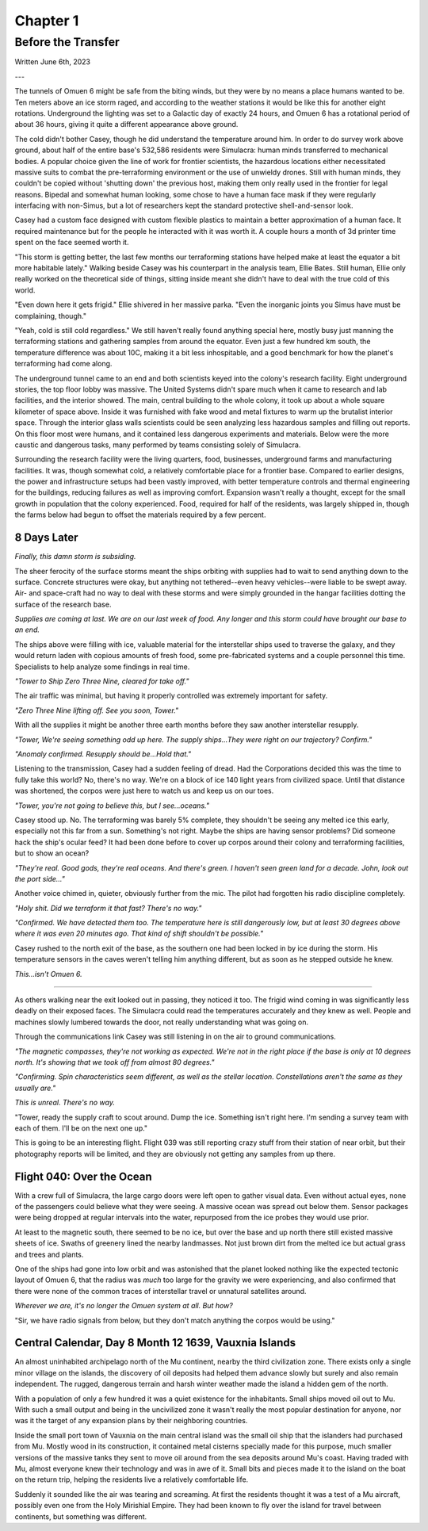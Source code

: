 Chapter 1
=========
Before the Transfer
~~~~~~~~~~~~~~~~~~~

Written June 6th, 2023

.. Written 2023.06.02

---

.. Massive colony on an ice-planet
   barely self-sufficient
   ~50% people there are simulacra, not humans, due to extreme weather
   Rival colonies from another country near by
   Large research contingent, very small military base, just defensive against rivals

   most buildings are massive concrete structures
   underground light-refracting farms are okay but nowhere near enough for the whole human population
   Metallic, concrete and plastics construction is definitely useful, but not crazy
   3d printers and things for research purposes are very good at making small, detailed things
   some construction 3d printers and large machinery for expansion, etc.

   Expansion is needed, but almost impossible on previous world
   Most expansion happened vertically (tunnels, underground expansion)
   Geothermal and nuclear power

   Mostly transport and survey aircraft
   Some cargo ships for getting equipment into/out of space
   Nothing interstellar or warp-drive capable

   Being a science base, it's not very keen on military stuff
   Mostly benevolent people
   Have provisions for defense, but that's it for now

The tunnels of Omuen 6 might be safe from the biting winds, but they were by no means a place humans wanted to be. Ten meters above an ice storm raged, and according to the weather stations it would be like this for another eight rotations. Underground the lighting was set to a Galactic day of exactly 24 hours, and Omuen 6 has a rotational period of about 36 hours, giving it quite a different appearance above ground.

The cold didn't bother Casey, though he did understand the temperature around him. In order to do survey work above ground, about half of the entire base's 532,586 residents were Simulacra: human minds transferred to mechanical bodies. A popular choice given the line of work for frontier scientists, the hazardous locations either necessitated massive suits to combat the pre-terraforming environment or the use of unwieldy drones. Still with human minds, they couldn't be copied without 'shutting down' the previous host, making them only really used in the frontier for legal reasons. Bipedal and somewhat human looking, some chose to have a human face mask if they were regularly interfacing with non-Simus, but a lot of researchers kept the standard protective shell-and-sensor look.

Casey had a custom face designed with custom flexible plastics to maintain a better approximation of a human face. It required maintenance but for the people he interacted with it was worth it. A couple hours a month of 3d printer time spent on the face seemed worth it.

"This storm is getting better, the last few months our terraforming stations have helped make at least the equator a bit more habitable lately." Walking beside Casey was his counterpart in the analysis team, Ellie Bates. Still human, Ellie only really worked on the theoretical side of things, sitting inside meant she didn't have to deal with the true cold of this world.

"Even down here it gets frigid." Ellie shivered in her massive parka. "Even the inorganic joints you Simus have must be complaining, though."

"Yeah, cold is still cold regardless." We still haven't really found anything special here, mostly busy just manning the terraforming stations and gathering samples from around the equator. Even just a few hundred km south, the temperature difference was about 10C, making it a bit less inhospitable, and a good benchmark for how the planet's terraforming had come along.

The underground tunnel came to an end and both scientists keyed into the colony's research facility. Eight underground stories, the top floor lobby was massive. The United Systems didn't spare much when it came to research and lab facilities, and the interior showed. The main, central building to the whole colony, it took up about a whole square kilometer of space above. Inside it was furnished with fake wood and metal fixtures to warm up the brutalist interior space. Through the interior glass walls scientists could be seen analyzing less hazardous samples and filling out reports. On this floor most were humans, and it contained less dangerous experiments and materials. Below were the more caustic and dangerous tasks, many performed by teams consisting solely of Simulacra.

Surrounding the research facility were the living quarters, food, businesses, underground farms and manufacturing facilities. It was, though somewhat cold, a relatively comfortable place for a frontier base. Compared to earlier designs, the power and infrastructure setups had been vastly improved, with better temperature controls and thermal engineering for the buildings, reducing failures as well as improving comfort. Expansion wasn't really a thought, except for the small growth in population that the colony experienced. Food, required for half of the residents, was largely shipped in, though the farms below had begun to offset the materials required by a few percent.

8 Days Later
------------

*Finally, this damn storm is subsiding.*

The sheer ferocity of the surface storms meant the ships orbiting with supplies had to wait to send anything down to the surface. Concrete structures were okay, but anything not tethered--even heavy vehicles--were liable to be swept away. Air- and space-craft had no way to deal with these storms and were simply grounded in the hangar facilities dotting the surface of the research base.

*Supplies are coming at last. We are on our last week of food. Any longer and this storm could have brought our base to an end.*

The ships above were filling with ice, valuable material for the interstellar ships used to traverse the galaxy, and they would return laden with copious amounts of fresh food, some pre-fabricated systems and a couple personnel this time. Specialists to help analyze some findings in real time.

*"Tower to Ship Zero Three Nine, cleared for take off."*

The air traffic was minimal, but having it properly controlled was extremely important for safety.

*"Zero Three Nine lifting off. See you soon, Tower."*

With all the supplies it might be another three earth months before they saw another interstellar resupply.

*"Tower, We're seeing something odd up here. The supply ships...They were right on our trajectory? Confirm."*

*"Anomaly confirmed. Resupply should be...Hold that."*

Listening to the transmission, Casey had a sudden feeling of dread. Had the Corporations decided this was the time to fully take this world? No, there's no way. We're on a block of ice 140 light years from civilized space. Until that distance was shortened, the corpos were just here to watch us and keep us on our toes.

*"Tower, you're not going to believe this, but I see...oceans."*

Casey stood up. No. The terraforming was barely 5% complete, they shouldn't be seeing any melted ice this early, especially not this far from a sun. Something's not right. Maybe the ships are having sensor problems? Did someone hack the ship's ocular feed? It had been done before to cover up corpos around their colony and terraforming facilities, but to show an ocean?

*"They're real. Good gods, they're real oceans. And there's green. I haven't seen green land for a decade. John, look out the port side..."*

Another voice chimed in, quieter, obviously further from the mic. The pilot had forgotten his radio discipline completely.

*"Holy shit. Did we terraform it that fast? There's no way."*

*"Confirmed. We have detected them too. The temperature here is still dangerously low, but at least 30 degrees above where it was even 20 minutes ago. That kind of shift shouldn't be possible."*

Casey rushed to the north exit of the base, as the southern one had been locked in by ice during the storm. His temperature sensors in the caves weren't telling him anything different, but as soon as he stepped outside he knew.

*This...isn't Omuen 6.*

------------

As others walking near the exit looked out in passing, they noticed it too. The frigid wind coming in was significantly less deadly on their exposed faces. The Simulacra could read the temperatures accurately and they knew as well. People and machines slowly lumbered towards the door, not really understanding what was going on.

Through the communications link Casey was still listening in on the air to ground communications.

*"The magnetic compasses, they're not working as expected. We're not in the right place if the base is only at 10 degrees north. It's showing that we took off from almost 80 degrees."*

*"Confirming. Spin characteristics seem different, as well as the stellar location. Constellations aren't the same as they usually are."*

*This is unreal. There's no way.*

"Tower, ready the supply craft to scout around. Dump the ice. Something isn't right here. I'm sending a survey team with each of them. I'll be on the next one up."

This is going to be an interesting flight. Flight 039 was still reporting crazy stuff from their station of near orbit, but their photography reports will be limited, and they are obviously not getting any samples from up there.

Flight 040: Over the Ocean
--------------------------

With a crew full of Simulacra, the large cargo doors were left open to gather visual data. Even without actual eyes, none of the passengers could believe what they were seeing. A massive ocean was spread out below them. Sensor packages were being dropped at regular intervals into the water, repurposed from the ice probes they would use prior.

At least to the magnetic south, there seemed to be no ice, but over the base and up north there still existed massive sheets of ice. Swaths of greenery lined the nearby landmasses. Not just brown dirt from the melted ice but actual grass and trees and plants.

One of the ships had gone into low orbit and was astonished that the planet looked nothing like the expected tectonic layout of Omuen 6, that the radius was *much* too large for the gravity we were experiencing, and also confirmed that there were none of the common traces of interstellar travel or unnatural satellites around.

*Wherever we are, it's no longer the Omuen system at all. But how?*

"Sir, we have radio signals from below, but they don't match anything the corpos would be using."

Central Calendar, Day 8 Month 12 1639, Vauxnia Islands
------------------------------------------------------

An almost uninhabited archipelago north of the Mu continent, nearby the third civilization zone. There exists only a single minor village on the islands, the discovery of oil deposits had helped them advance slowly but surely and also remain independent. The rugged, dangerous terrain and harsh winter weather made the island a hidden gem of the north.

With a population of only a few hundred it was a quiet existence for the inhabitants. Small ships moved oil out to Mu. With such a small output and being in the uncivilized zone it wasn't really the most popular destination for anyone, nor was it the target of any expansion plans by their neighboring countries.

Inside the small port town of Vauxnia on the main central island was the small oil ship that the islanders had purchased from Mu. Mostly wood in its construction, it contained metal cisterns specially made for this purpose, much smaller versions of the massive tanks they sent to move oil around from the sea deposits around Mu's coast. Having traded with Mu, almost everyone knew their technology and was in awe of it. Small bits and pieces made it to the island on the boat on the return trip, helping the residents live a relatively comfortable life.

Suddenly it sounded like the air was tearing and screaming. At first the residents thought it was a test of a Mu aircraft, possibly even one from the Holy Mirishial Empire. They had been known to fly over the island for travel between continents, but something was different.